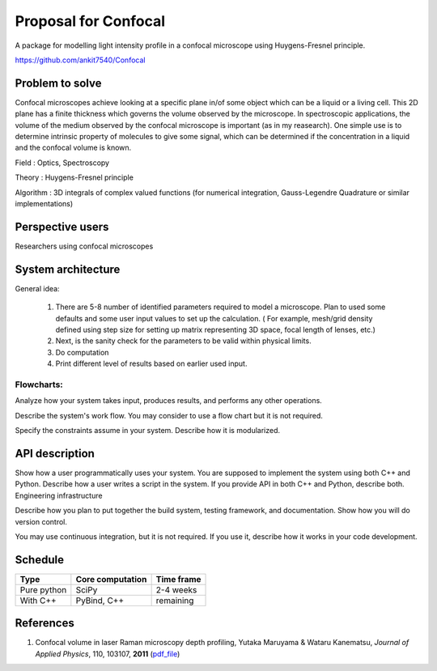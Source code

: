 -----------------------
Proposal for Confocal
-----------------------

A package for modelling light intensity profile in a confocal microscope using Huygens-Fresnel principle.

https://github.com/ankit7540/Confocal

Problem to solve
################

Confocal microscopes achieve looking at a specific plane in/of some object which can be a liquid or a living cell. This 2D plane has a finite thickness
which governs the volume observed by the microscope. In spectroscopic applications, the volume of the medium observed by the confocal
microscope is important (as in my reasearch). One simple use is to determine intrinsic property of molecules to give some signal, which can 
be determined if the concentration in a liquid and the confocal volume is known.

Field : Optics, Spectroscopy

Theory : Huygens-Fresnel principle

Algorithm : 3D integrals of complex valued functions (for numerical integration, Gauss-Legendre Quadrature or similar implementations)


Perspective users
################

Researchers using confocal microscopes

System architecture
################

General idea:

 1. There are 5-8 number of identified parameters required to model a microscope. Plan to used some defaults and some user input values to set up the calculation. ( For example, mesh/grid density defined using step size for setting up matrix representing 3D space, focal length of lenses, etc.) 

 2. Next, is the sanity check for the parameters to be valid within physical limits.
 
 3. Do computation
 
 4. Print different level of results based on earlier used input.
 
 

 
Flowcharts:
----------

Analyze how your system takes input, produces results, and performs any other operations.

Describe the system's work flow. You may consider to use a flow chart but it is not required.

Specify the constraints assume in your system. Describe how it is modularized.


API description
################

Show how a user programmatically uses your system. You are supposed to implement the system using both C++ and Python. Describe how a user writes a script in the system. If you provide API in both C++ and Python, describe both.
Engineering infrastructure

Describe how you plan to put together the build system, testing framework, and documentation. Show how you will do version control.

You may use continuous integration, but it is not required. If you use it, describe how it works in your code development.

Schedule
################


+------------+--------------------+-------------+
| Type       | Core computation   | Time frame  |
+============+====================+=============+
| Pure python| SciPy              | 2-4 weeks   |
+------------+--------------------+-------------+
| With C++   | PyBind, C++        |remaining    |
+------------+--------------------+-------------+



References
################

1. Confocal volume in laser Raman microscopy depth profiling, Yutaka Maruyama & Wataru Kanematsu, *Journal of Applied Physics*, 110, 103107, **2011** (pdf_file_)

.. _pdf_file: https://overclocked.space/index.php/s/u0W3hv48ktj01KU
